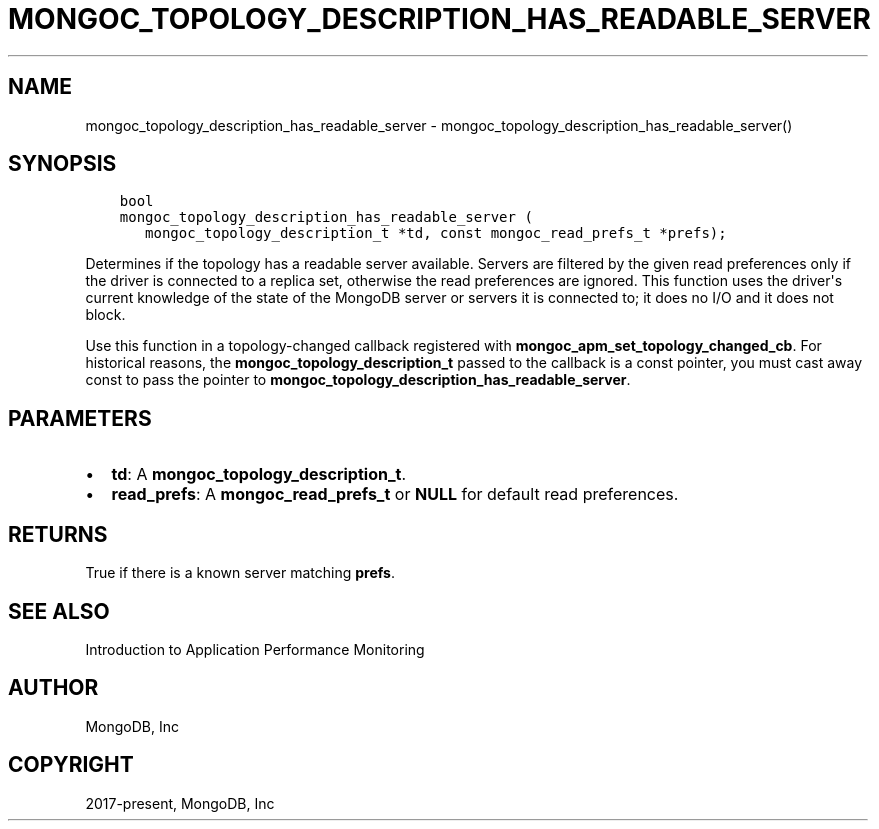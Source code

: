.\" Man page generated from reStructuredText.
.
.TH "MONGOC_TOPOLOGY_DESCRIPTION_HAS_READABLE_SERVER" "3" "Aug 30, 2019" "1.15.1" "MongoDB C Driver"
.SH NAME
mongoc_topology_description_has_readable_server \- mongoc_topology_description_has_readable_server()
.
.nr rst2man-indent-level 0
.
.de1 rstReportMargin
\\$1 \\n[an-margin]
level \\n[rst2man-indent-level]
level margin: \\n[rst2man-indent\\n[rst2man-indent-level]]
-
\\n[rst2man-indent0]
\\n[rst2man-indent1]
\\n[rst2man-indent2]
..
.de1 INDENT
.\" .rstReportMargin pre:
. RS \\$1
. nr rst2man-indent\\n[rst2man-indent-level] \\n[an-margin]
. nr rst2man-indent-level +1
.\" .rstReportMargin post:
..
.de UNINDENT
. RE
.\" indent \\n[an-margin]
.\" old: \\n[rst2man-indent\\n[rst2man-indent-level]]
.nr rst2man-indent-level -1
.\" new: \\n[rst2man-indent\\n[rst2man-indent-level]]
.in \\n[rst2man-indent\\n[rst2man-indent-level]]u
..
.SH SYNOPSIS
.INDENT 0.0
.INDENT 3.5
.sp
.nf
.ft C
bool
mongoc_topology_description_has_readable_server (
   mongoc_topology_description_t *td, const mongoc_read_prefs_t *prefs);
.ft P
.fi
.UNINDENT
.UNINDENT
.sp
Determines if the topology has a readable server available.
Servers are filtered by the given read preferences only if the driver is connected to a replica set, otherwise the read preferences are ignored.
This function uses the driver\(aqs current knowledge of the state of the MongoDB server or servers it is connected to; it does no I/O and it does not block.
.sp
Use this function in a topology\-changed callback registered with \fBmongoc_apm_set_topology_changed_cb\fP\&. For historical reasons, the \fBmongoc_topology_description_t\fP passed to the callback is a const pointer, you must cast away const to pass the pointer to \fBmongoc_topology_description_has_readable_server\fP\&.
.SH PARAMETERS
.INDENT 0.0
.IP \(bu 2
\fBtd\fP: A \fBmongoc_topology_description_t\fP\&.
.IP \(bu 2
\fBread_prefs\fP: A \fBmongoc_read_prefs_t\fP or \fBNULL\fP for default read preferences.
.UNINDENT
.SH RETURNS
.sp
True if there is a known server matching \fBprefs\fP\&.
.SH SEE ALSO
.sp
Introduction to Application Performance Monitoring
.SH AUTHOR
MongoDB, Inc
.SH COPYRIGHT
2017-present, MongoDB, Inc
.\" Generated by docutils manpage writer.
.
